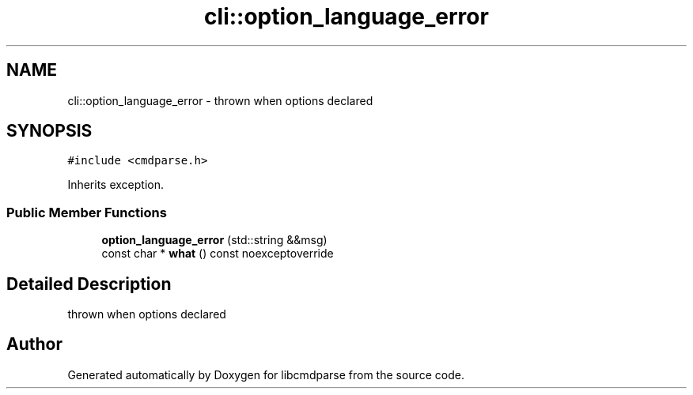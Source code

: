 .TH "cli::option_language_error" 3 "Thu May 10 2018" "Version 0.3.2-0" "libcmdparse" \" -*- nroff -*-
.ad l
.nh
.SH NAME
cli::option_language_error \- thrown when options declared  

.SH SYNOPSIS
.br
.PP
.PP
\fC#include <cmdparse\&.h>\fP
.PP
Inherits exception\&.
.SS "Public Member Functions"

.in +1c
.ti -1c
.RI "\fBoption_language_error\fP (std::string &&msg)"
.br
.ti -1c
.RI "const char * \fBwhat\fP () const noexceptoverride"
.br
.in -1c
.SH "Detailed Description"
.PP 
thrown when options declared 

.SH "Author"
.PP 
Generated automatically by Doxygen for libcmdparse from the source code\&.
